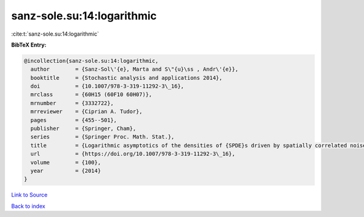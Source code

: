 sanz-sole.su:14:logarithmic
===========================

:cite:t:`sanz-sole.su:14:logarithmic`

**BibTeX Entry:**

.. code-block:: bibtex

   @incollection{sanz-sole.su:14:logarithmic,
     author        = {Sanz-Sol\'{e}, Marta and S\"{u}\ss , Andr\'{e}},
     booktitle     = {Stochastic analysis and applications 2014},
     doi           = {10.1007/978-3-319-11292-3\_16},
     mrclass       = {60H15 (60F10 60H07)},
     mrnumber      = {3332722},
     mrreviewer    = {Ciprian A. Tudor},
     pages         = {455--501},
     publisher     = {Springer, Cham},
     series        = {Springer Proc. Math. Stat.},
     title         = {Logarithmic asymptotics of the densities of {SPDE}s driven by spatially correlated noise},
     url           = {https://doi.org/10.1007/978-3-319-11292-3\_16},
     volume        = {100},
     year          = {2014}
   }

`Link to Source <https://doi.org/10.1007/978-3-319-11292-3\_16},>`_


`Back to index <../By-Cite-Keys.html>`_
